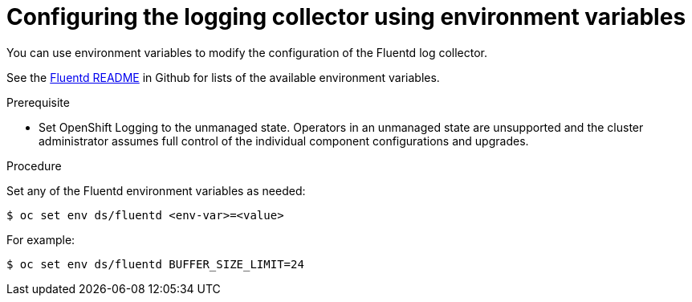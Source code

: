 // Module included in the following assemblies:
//
// * logging/cluster-logging-collector.adoc

[id="cluster-logging-collector-envvar_{context}"]
= Configuring the logging collector using environment variables

You can use environment variables to modify the configuration of the Fluentd log
collector.

See the link:https://github.com/openshift/origin-aggregated-logging/blob/master/fluentd/README.md[Fluentd README] in Github for lists of the
available environment variables.

.Prerequisite

* Set OpenShift Logging to the unmanaged state. Operators in an unmanaged state are unsupported and the cluster administrator assumes full control of the individual component configurations and upgrades.

.Procedure

Set any of the Fluentd environment variables as needed:

----
$ oc set env ds/fluentd <env-var>=<value>
----

For example:

----
$ oc set env ds/fluentd BUFFER_SIZE_LIMIT=24
----
